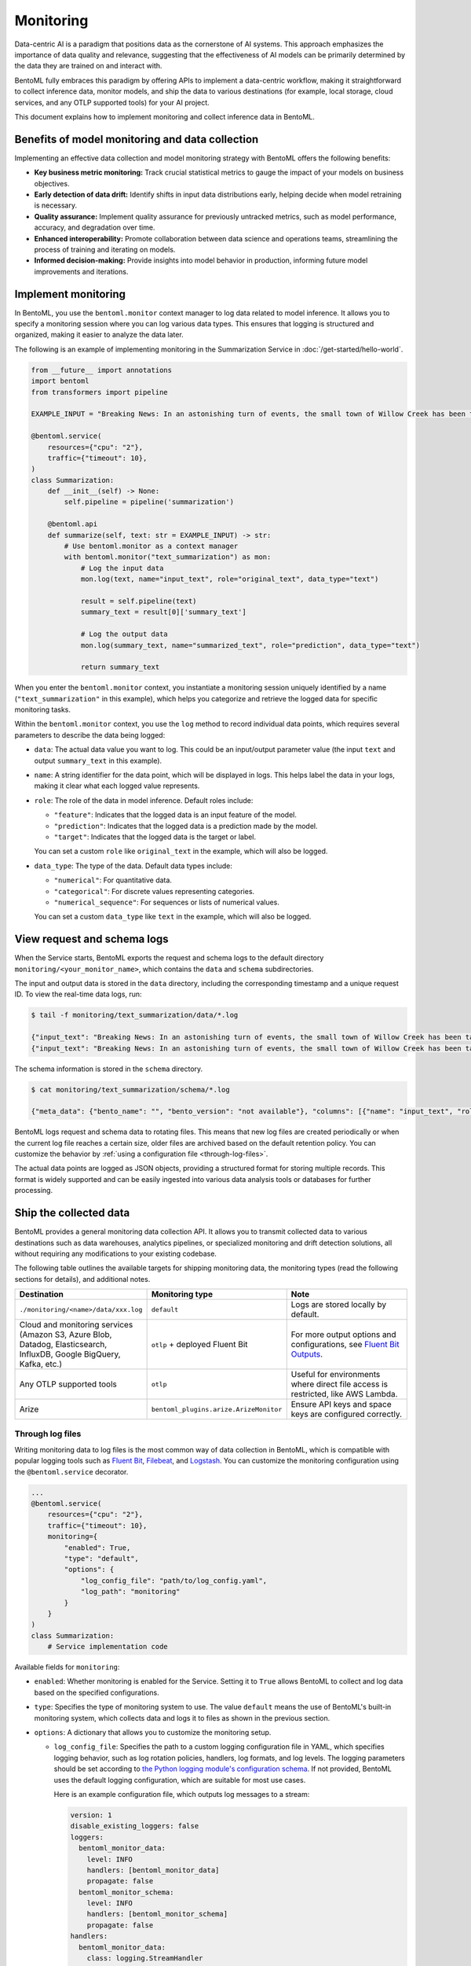 ==========
Monitoring
==========

Data-centric AI is a paradigm that positions data as the cornerstone of AI systems. This approach emphasizes the importance of data quality and relevance, suggesting that the effectiveness of AI models can be primarily determined by the data they are trained on and interact with.

BentoML fully embraces this paradigm by offering APIs to implement a data-centric workflow, making it straightforward to collect inference data, monitor models, and ship the data to various destinations (for example, local storage, cloud services, and any OTLP supported tools) for your AI project.

This document explains how to implement monitoring and collect inference data in BentoML.

Benefits of model monitoring and data collection
------------------------------------------------

Implementing an effective data collection and model monitoring strategy with BentoML offers the following benefits:

- **Key business metric monitoring:** Track crucial statistical metrics to gauge the impact of your models on business objectives.
- **Early detection of data drift:** Identify shifts in input data distributions early, helping decide when model retraining is necessary.
- **Quality assurance:** Implement quality assurance for previously untracked metrics, such as model performance, accuracy, and degradation over time.
- **Enhanced interoperability:** Promote collaboration between data science and operations teams, streamlining the process of training and iterating on models.
- **Informed decision-making:** Provide insights into model behavior in production, informing future model improvements and iterations.

Implement monitoring
--------------------

In BentoML, you use the ``bentoml.monitor`` context manager to log data related to model inference. It allows you to specify a monitoring session where you can log various data types. This ensures that logging is structured and organized, making it easier to analyze the data later.

The following is an example of implementing monitoring in the Summarization Service in :doc:`/get-started/hello-world`.

.. code-block:: python

    from __future__ import annotations
    import bentoml
    from transformers import pipeline

    EXAMPLE_INPUT = "Breaking News: In an astonishing turn of events, the small town of Willow Creek has been taken by storm as local resident Jerry Thompson's cat, Whiskers, performed what witnesses are calling a 'miraculous and gravity-defying leap.' Eyewitnesses report that Whiskers, an otherwise unremarkable tabby cat, jumped a record-breaking 20 feet into the air to catch a fly. The event, which took place in Thompson's backyard, is now being investigated by scientists for potential breaches in the laws of physics. Local authorities are considering a town festival to celebrate what is being hailed as 'The Leap of the Century.'"

    @bentoml.service(
        resources={"cpu": "2"},
        traffic={"timeout": 10},
    )
    class Summarization:
        def __init__(self) -> None:
            self.pipeline = pipeline('summarization')

        @bentoml.api
        def summarize(self, text: str = EXAMPLE_INPUT) -> str:
            # Use bentoml.monitor as a context manager
            with bentoml.monitor("text_summarization") as mon:
                # Log the input data
                mon.log(text, name="input_text", role="original_text", data_type="text")

                result = self.pipeline(text)
                summary_text = result[0]['summary_text']

                # Log the output data
                mon.log(summary_text, name="summarized_text", role="prediction", data_type="text")

                return summary_text

When you enter the ``bentoml.monitor`` context, you instantiate a monitoring session uniquely identified by a name (``"text_summarization"`` in this example), which helps you categorize and retrieve the logged data for specific monitoring tasks.

Within the ``bentoml.monitor`` context, you use the ``log`` method to record individual data points, which requires several parameters to describe the data being logged:

- ``data``: The actual data value you want to log. This could be an input/output parameter value (the input ``text`` and output ``summary_text`` in this example).
- ``name``: A string identifier for the data point, which will be displayed in logs. This helps label the data in your logs, making it clear what each logged value represents.
- ``role``: The role of the data in model inference. Default roles include:

  - ``"feature"``: Indicates that the logged data is an input feature of the model.
  - ``"prediction"``: Indicates that the logged data is a prediction made by the model.
  - ``"target"``: Indicates that the logged data is the target or label.

  You can set a custom ``role`` like ``original_text`` in the example, which will also be logged.

- ``data_type``: The type of the data. Default data types include:

  - ``"numerical"``: For quantitative data.
  - ``"categorical"``: For discrete values representing categories.
  - ``"numerical_sequence"``: For sequences or lists of numerical values.

  You can set a custom ``data_type`` like ``text`` in the example, which will also be logged.

View request and schema logs
----------------------------

When the Service starts, BentoML exports the request and schema logs to the default directory ``monitoring/<your_monitor_name>``, which contains the ``data`` and ``schema`` subdirectories.

The input and output data is stored in the ``data`` directory, including the corresponding timestamp and a unique request ID. To view the real-time data logs, run:

.. code-block:: bash

    $ tail -f monitoring/text_summarization/data/*.log

    {"input_text": "Breaking News: In an astonishing turn of events, the small town of Willow Creek has been taken by storm as local resident Jerry Thompson's cat, Whiskers, performed what witnesses are calling a 'miraculous and gravity-defying leap.' Eyewitnesses report that Whiskers, an otherwise unremarkable tabby cat, jumped a record-breaking 20 feet into the air to catch a fly. The event, which took place in Thompson's backyard, is now being investigated by scientists for potential breaches in the laws of physics. Local authorities are considering a town festival to celebrate what is being hailed as 'The Leap of the Century.'", "summarized_text": " Whiskers, an otherwise unremarkable tabby cat, jumped a record-breaking 20 feet into the air to catch a fly . The event is now being investigated by scientists for potential breaches in the laws of physics . Local authorities are considering a town festival to celebrate what is being hailed as 'The Leap of the Century'", "timestamp": "2024-03-05T03:33:59.490137", "request_id": "14642743634293743168"}
    {"input_text": "Breaking News: In an astonishing turn of events, the small town of Willow Creek has been taken by storm as local resident Jerry Thompson's cat, Whiskers, performed what witnesses are calling a 'miraculous and gravity-defying leap.' Eyewitnesses report that Whiskers, an otherwise unremarkable tabby cat, jumped a record-breaking 20 feet into the air to catch a fly. The event, which took place in Thompson's backyard, is now being investigated by scientists for potential breaches in the laws of physics. Local authorities are considering a town festival to celebrate what is being hailed as 'The Leap of the Century.'", "summarized_text": " Whiskers, an otherwise unremarkable tabby cat, jumped a record-breaking 20 feet into the air to catch a fly . The event is now being investigated by scientists for potential breaches in the laws of physics . Local authorities are considering a town festival to celebrate what is being hailed as 'The Leap of the Century'", "timestamp": "2024-03-05T03:41:49.870589", "request_id": "7485759375304577245"}

The schema information is stored in the ``schema`` directory.

.. code-block:: bash

    $ cat monitoring/text_summarization/schema/*.log

    {"meta_data": {"bento_name": "", "bento_version": "not available"}, "columns": [{"name": "input_text", "role": "original_text", "type": "text"}, {"name": "summarized_text", "role": "prediction", "type": "text"}]}

BentoML logs request and schema data to rotating files. This means that new log files are created periodically or when the current log file reaches a certain size, older files are archived based on the default retention policy. You can customize the behavior by :ref:`using a configuration file <through-log-files>`.

The actual data points are logged as JSON objects, providing a structured format for storing multiple records. This format is widely supported and can be easily ingested into various data analysis tools or databases for further processing.

Ship the collected data
-----------------------

BentoML provides a general monitoring data collection API. It allows you to transmit collected data to various destinations such as data warehouses, analytics pipelines, or specialized monitoring and drift detection solutions, all without requiring any modifications to your existing codebase.

The following table outlines the available targets for shipping monitoring data, the monitoring types (read the following sections for details), and additional notes.

.. list-table::
    :widths: 33 33 34
    :header-rows: 1

    - - Destination
      - Monitoring type
      - Note
    - - ``./monitoring/<name>/data/xxx.log``
      - ``default``
      - Logs are stored locally by default.
    - - Cloud and monitoring services (Amazon S3, Azure Blob, Datadog, Elasticsearch, InfluxDB, Google BigQuery, Kafka, etc.)
      - ``otlp`` + deployed Fluent Bit
      - For more output options and configurations, see `Fluent Bit Outputs <https://docs.fluentbit.io/manual/pipeline/outputs>`_.
    - - Any OTLP supported tools
      - ``otlp``
      - Useful for environments where direct file access is restricted, like AWS Lambda.
    - - Arize
      - ``bentoml_plugins.arize.ArizeMonitor``
      - Ensure API keys and space keys are configured correctly.


.. _through-log-files:

Through log files
^^^^^^^^^^^^^^^^^

Writing monitoring data to log files is the most common way of data collection in BentoML, which is compatible with popular logging tools such as `Fluent Bit <https://fluentbit.io/>`_, `Filebeat <https://www.elastic.co/beats/filebeat>`_, and `Logstash <https://www.elastic.co/logstash/>`_. You can customize the monitoring configuration using the ``@bentoml.service`` decorator.

.. code-block:: python

    ...
    @bentoml.service(
        resources={"cpu": "2"},
        traffic={"timeout": 10},
        monitoring={
            "enabled": True,
            "type": "default",
            "options": {
                "log_config_file": "path/to/log_config.yaml",
                "log_path": "monitoring"
            }
        }
    )
    class Summarization:
        # Service implementation code

Available fields for ``monitoring``:

- ``enabled``:  Whether monitoring is enabled for the Service. Setting it to ``True`` allows BentoML to collect and log data based on the specified configurations.
- ``type``: Specifies the type of monitoring system to use. The value ``default`` means the use of BentoML's built-in monitoring system, which collects data and logs it to files as shown in the previous section.
- ``options``: A dictionary that allows you to customize the monitoring setup.

  - ``log_config_file``: Specifies the path to a custom logging configuration file in YAML, which specifies logging behavior, such as log rotation policies, handlers, log formats, and log levels. The logging parameters should be set according to `the Python logging module's configuration schema <https://docs.python.org/3/library/logging.html>`_. If not provided, BentoML uses the default logging configuration, which are suitable for most use cases.

    Here is an example configuration file, which outputs log messages to a stream:

    .. code-block:: yaml

        version: 1
        disable_existing_loggers: false
        loggers:
          bentoml_monitor_data:
            level: INFO
            handlers: [bentoml_monitor_data]
            propagate: false
          bentoml_monitor_schema:
            level: INFO
            handlers: [bentoml_monitor_schema]
            propagate: false
        handlers:
          bentoml_monitor_data:
            class: logging.StreamHandler
            stream: "ext://sys.stdout"
            level: INFO
            formatter: bentoml_json
          bentoml_monitor_schema:
            class: logging.StreamHandler
            stream: "ext://sys.stdout"
            level: INFO
            formatter: bentoml_json
        formatters:
          bentoml_json:
            class: pythonjsonlogger.jsonlogger.JsonFormatter
            format: "()"
            validate: false


  - ``log_path``: Defines the directory where monitoring logs will be stored, which is relative to the Service's running location. It defaults to ``monitoring``.

For deployments using :doc:`the OCI-compliant image </get-started/packaging-for-deployment>`, you can persist log files by mounting the specified log directory (``monitoring`` in the example) to a volume. This ensures that your monitoring data is retained across container restarts and redeployments.

In Kubernetes, you can persist and ship logs by mounting the log directory and using a `Fluent Bit <https://fluentbit.io/>`_ DaemonSet or a sidecar container. This allows the collected log files to be automatically forwarded to your designated monitoring system or data warehouse, ensuring that your monitoring data is centralized and accessible for analysis and alerting.

Through an OTLP endpoint
^^^^^^^^^^^^^^^^^^^^^^^^

In scenarios where you can't directly access log files, such as when using AWS Lambda since it doesn't support log files, BentoML supports exporting monitoring data to an external telemetry system using the OpenTelemetry Protocol (OTLP).

.. note::

    Some log collectors like Fluent Bit also support OTLP input.

Below is an example of setting up OTLP for a BentoML Service:

.. code-block:: python

    ...
    @bentoml.service(
        resources={"cpu": "2"},
        traffic={"timeout": 10},
        monitoring={
          "enabled": True,
          "type": "otlp",
          "options": {
            "endpoint": "http://localhost:5000",
            "insecure": True,
            "credentials": null,
            "headers": null,
            "timeout": 10,
            "compression": null,
            "meta_sample_rate": 1.0
          }
        }
    )
    class Summarization:
        # Service implementation code

Available parameters:

- ``endpoint``: Specifies the URL of the telemetry system's OTLP receiver. Data collected by BentoML will be sent to this endpoint.
- ``insecure``: A Boolean flag that specifies whether to disable transport security for the connection with the OTLP endpoint. Setting this to ``True`` means an insecure connection, which is typical for local or development environments.
- ``credentials``: If your OTLP endpoint requires authentication, you can use this parameter to provide credentials such as tokens or certificates. If set to ``null``, it means that no authentication is required.
- ``headers``: Additional headers that may be required by the OTLP endpoint, useful for passing tokens or other necessary information.
- ``timeout``: Defines the maximum duration (in seconds) that BentoML will wait for a response from the OTLP endpoint before timing out.
- ``compression``: Specifies the type of compression to use when sending data. This can help reduce bandwidth usage. Supported values include ``gzip`` or ``none``.
- ``meta_sample_rate``: Determines the sampling rate for sending metadata to the endpoint. A value of ``1.0`` means that all metadata is sent, while lower values reduce the frequency, sending only a percentage of the collected metadata.

For more information, see `the OTLP documentation <https://opentelemetry.io/docs/specs/otel/protocol/exporter/>`_.

Plugins and third-party monitoring data collectors
^^^^^^^^^^^^^^^^^^^^^^^^^^^^^^^^^^^^^^^^^^^^^^^^^^

BentoML also supports plugins and third-party monitoring data collectors. You can create a custom monitoring data collector and publish it as a Python package. Unlike the built-in collector, which is more protocol specific for general use cases, plugins could be more platform-specific.

To use a plugin, you need to install it in the runtime environment for deployment. For details, see :doc:`/build-with-bentoml/runtime-environment`.

Arize AI
""""""""

For end-to-end solutions for data and model monitoring, BentoML works with `Arize AI <https://arize.com/docs/>`_ to provide a plugin for Arize. If you don't want to deploy a pipeline by yourself but still need data and model monitoring, Arize AI is a good choice. It provides a unified platform for data scientists, data engineers, and ML engineers to monitor, analyze, and debug ML models in production.

To use this plugin, make sure you have installed it first:

.. code-block:: bash

    pip install bentoml-plugins-arize

In the ``@bentoml.service`` decorator, add the ``space_key`` and ``api_key`` to connect to your Arize account.

.. code-block:: python

    ...
    @bentoml.service(
        resources={"cpu": "2"},
        traffic={"timeout": 10},
        monitoring={
          "enabled": True,
          "type": "bentoml_plugins.arize.ArizeMonitor",
          "options": {
            "space_key": <your_space_key>,
            "api_key": <your_api_key>
          }
        }
    )
    class Summarization:
      # Service implementation code

For more information about available Arize parameters, see `the Arize documentation <https://docs.arize.com/arize/api-reference/python-sdk/arize.log>`_.

For deployment, the plugin should also be installed in your runtime environment:

.. code-block:: python

    import bentoml

    my_image = bentoml.images.PythonImage(python_version='3.11') \
        .python_packages("bentoml-plugins-arize") # Add this plugin

    @bentoml.service(image=my_image)
    class MyService:
        # Service implementation
